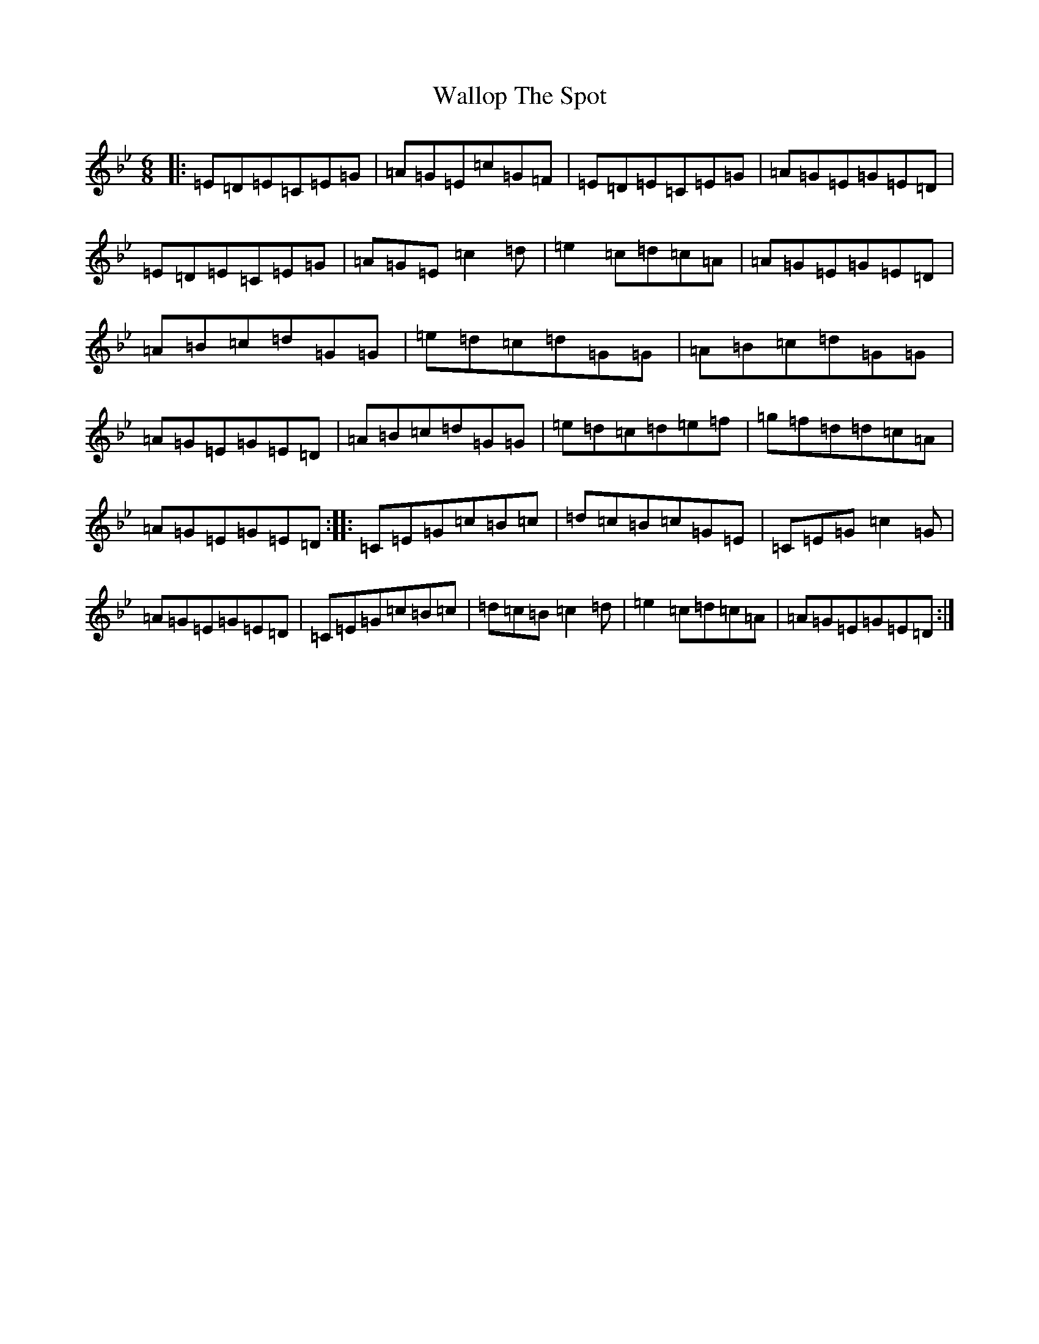 X: 22041
T: Wallop The Spot
S: https://thesession.org/tunes/818#setting13969
R: jig
M:6/8
L:1/8
K: C Dorian
|:=E=D=E=C=E=G|=A=G=E=c=G=F|=E=D=E=C=E=G|=A=G=E=G=E=D|=E=D=E=C=E=G|=A=G=E=c2=d|=e2=c=d=c=A|=A=G=E=G=E=D|=A=B=c=d=G=G|=e=d=c=d=G=G|=A=B=c=d=G=G|=A=G=E=G=E=D|=A=B=c=d=G=G|=e=d=c=d=e=f|=g=f=d=d=c=A|=A=G=E=G=E=D:||:=C=E=G=c=B=c|=d=c=B=c=G=E|=C=E=G=c2=G|=A=G=E=G=E=D|=C=E=G=c=B=c|=d=c=B=c2=d|=e2=c=d=c=A|=A=G=E=G=E=D:|
